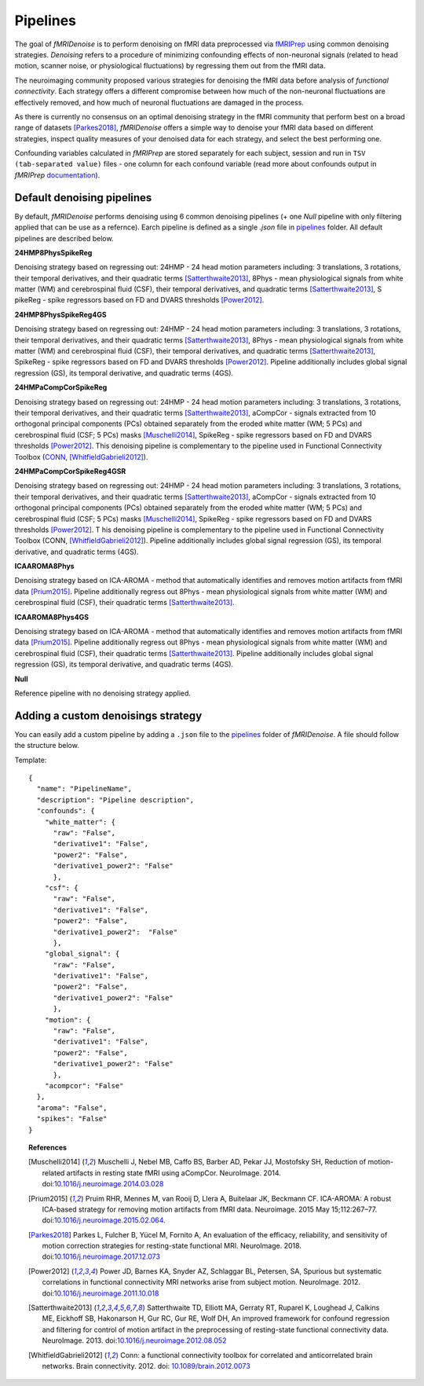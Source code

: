 ---------------
Pipelines
---------------

The goal of *fMRIDenoise* is to perform denoising on fMRI data preprocessed via `fMRIPrep <https://fmriprep.readthedocs.io>`_
using common denoising strategies. *Denoising* refers to a procedure of minimizing confounding effects of non-neuronal signals
(related to head motion, scanner noise, or physiological fluctuations) by regressing them out from the fMRI data.

The neuroimaging community proposed various strategies for denoising the fMRI data before analysis of *functional connectivity*.
Each strategy offers a different compromise between how much of the non-neuronal fluctuations are effectively removed,
and how much of neuronal fluctuations are damaged in the process.

As there is currently no consensus on an optimal denoising strategy in the fMRI community that perform best on a broad range
of datasets [Parkes2018]_, *fMRIDenoise* offers a simple way to denoise your fMRI data based on different strategies,
inspect quality measures of your denoised data for each strategy, and select the best performing one.

Confounding variables calculated in *fMRIPrep* are stored separately for each subject,
session and run in ``TSV (tab-separated value)`` files - one column for each confound variable (read more about
confounds output in *fMRIPrep* `documentation <https://fmriprep.org/en/stable/outputs.html#confounds>`_).


Default denoising pipelines
=============================================

By default, *fMRIDenoise* performs denoising using 6 common denoising pipelines (+ one `Null` pipeline with only
filtering applied that can be use as a refernce). Earch pipeline is defined as a single `.json` file
in `pipelines <https://github.com/compneuro-ncu/fmridenoise/tree/master/fmridenoise/pipelines>`_ folder.
All default pipelines are described below.

**24HMP8PhysSpikeReg**

Denoising strategy based on regressing out: 24HMP - 24 head motion parameters including: 3 translations,
3 rotations, their temporal derivatives, and their quadratic terms [Satterthwaite2013]_,
8Phys - mean physiological signals from white matter (WM) and cerebrospinal fluid (CSF),
their temporal derivatives, and quadratic terms [Satterthwaite2013]_, S
pikeReg - spike regressors based on FD and DVARS thresholds [Power2012]_.


**24HMP8PhysSpikeReg4GS**

Denoising strategy based on regressing out: 24HMP - 24 head motion parameters including: 3 translations,
3 rotations, their temporal derivatives, and their quadratic terms [Satterthwaite2013]_,
8Phys - mean physiological signals from white matter (WM) and cerebrospinal fluid (CSF),
their temporal derivatives, and quadratic terms [Satterthwaite2013]_,
SpikeReg - spike regressors based on FD and DVARS thresholds [Power2012]_.
Pipeline additionally includes global signal regression (GS),
its temporal derivative, and quadratic terms (4GS).


**24HMPaCompCorSpikeReg**

Denoising strategy based on regressing out: 24HMP - 24 head motion parameters including:
3 translations, 3 rotations, their temporal derivatives, and their quadratic terms [Satterthwaite2013]_,
aCompCor - signals extracted from 10 orthogonal principal components (PCs) obtained separately from the eroded white matter (WM; 5 PCs)
and cerebrospinal fluid (CSF; 5 PCs) masks [Muschelli2014]_, SpikeReg - spike regressors based on FD and DVARS
thresholds [Power2012]_. This denoising pipeline is complementary to the pipeline used
in Functional Connectivity Toolbox (`CONN <https://web.conn-toolbox.org/>`_, [WhitfieldGabrieli2012]_).


**24HMPaCompCorSpikeReg4GSR**

Denoising strategy based on regressing out: 24HMP - 24 head motion parameters including: 3 translations,
3 rotations, their temporal derivatives, and their quadratic terms [Satterthwaite2013]_,
aCompCor - signals extracted from 10 orthogonal principal components (PCs) obtained separately
from the eroded white matter (WM; 5 PCs) and cerebrospinal fluid (CSF; 5 PCs) masks [Muschelli2014]_,
SpikeReg - spike regressors based on FD and DVARS thresholds [Power2012]_. T
his denoising pipeline is complementary to the pipeline
used in Functional Connectivity Toolbox (CONN, [WhitfieldGabrieli2012]_).
Pipeline additionally includes global signal regression (GS),
its temporal derivative, and quadratic terms (4GS).

**ICAAROMA8Phys**

Denoising strategy based on ICA-AROMA - method that automatically identifies and removes motion artifacts from fMRI data [Prium2015]_.
Pipeline additionally regress out 8Phys - mean physiological signals from white matter (WM) and cerebrospinal fluid (CSF),
their quadratic terms [Satterthwaite2013]_.

**ICAAROMA8Phys4GS**

Denoising strategy based on ICA-AROMA - method that automatically identifies and removes motion artifacts from fMRI data [Prium2015]_.
Pipeline additionally regress out 8Phys - mean physiological signals from white matter (WM) and cerebrospinal fluid (CSF),
their quadratic terms [Satterthwaite2013]_.
Pipeline additionally includes global signal regression (GS), its temporal derivative, and quadratic terms (4GS).


**Null**

Reference pipeline with no denoising strategy applied.

Adding a custom denoisings strategy
=========================================

You can easily add a custom pipeline by adding a ``.json`` file to the `pipelines <https://github.com/compneuro-ncu/fmridenoise/tree/master/fmridenoise/pipelines>`_
folder of *fMRIDenoise*. A file should follow the structure below.

Template::

    {
      "name": "PipelineName",
      "description": "Pipeline description",
      "confounds": {
        "white_matter": {
          "raw": "False",
          "derivative1": "False",
          "power2": "False",
          "derivative1_power2": "False"
          },
        "csf": {
          "raw": "False",
          "derivative1": "False",
          "power2": "False",
          "derivative1_power2":  "False"
          },
        "global_signal": {
          "raw": "False",
          "derivative1": "False",
          "power2": "False",
          "derivative1_power2": "False"
          },
        "motion": {
          "raw": "False",
          "derivative1": "False",
          "power2": "False",
          "derivative1_power2": "False"
          },
        "acompcor": "False"
      },
      "aroma": "False",
      "spikes": "False"
    }


.. topic:: References

  .. [Muschelli2014] Muschelli J, Nebel MB, Caffo BS, Barber AD, Pekar JJ, Mostofsky SH,
     Reduction of motion-related artifacts in resting state fMRI using aCompCor. NeuroImage. 2014.
     doi:`10.1016/j.neuroimage.2014.03.028 <http://doi.org/10.1016/j.neuroimage.2014.03.028>`_

  .. [Prium2015] Pruim RHR, Mennes M, van Rooij D, Llera A, Buitelaar JK, Beckmann CF.
     ICA-AROMA: A robust ICA-based strategy for removing motion artifacts from fMRI data.
     Neuroimage. 2015 May 15;112:267–77.
     doi:`10.1016/j.neuroimage.2015.02.064 <https://doi.org/10.1016/j.neuroimage.2015.02.064>`_.

  .. [Parkes2018] Parkes L, Fulcher B, Yücel M, Fornito A, An evaluation of the efficacy, reliability,
     and sensitivity of motion correction strategies for resting-state functional MRI. NeuroImage. 2018.
     doi:`10.1016/j.neuroimage.2017.12.073 <https://doi.org/10.1016/j.neuroimage.2017.12.073>`_

  .. [Power2012] Power JD, Barnes KA, Snyder AZ, Schlaggar BL, Petersen, SA, Spurious but systematic
     correlations in functional connectivity MRI networks arise from subject motion. NeuroImage. 2012.
     doi:`10.1016/j.neuroimage.2011.10.018 <https://doi.org/10.1016/j.neuroimage.2011.10.018>`_

  .. [Satterthwaite2013] Satterthwaite TD, Elliott MA, Gerraty RT, Ruparel K, Loughead J, Calkins ME,
     Eickhoff SB, Hakonarson H, Gur RC, Gur RE, Wolf DH,
     An improved framework for confound regression and filtering for control of motion artifact
     in the preprocessing of resting-state functional connectivity data. NeuroImage. 2013.
     doi:`10.1016/j.neuroimage.2012.08.052 <https://doi.org/10.1016/j.neuroimage.2012.08.052>`_

  .. [WhitfieldGabrieli2012] Conn: a functional connectivity toolbox for correlated and anticorrelated brain networks.
     Brain connectivity. 2012. doi: `10.1089/brain.2012.0073 <https://doi.org/10.1089/brain.2012.0073>`_
